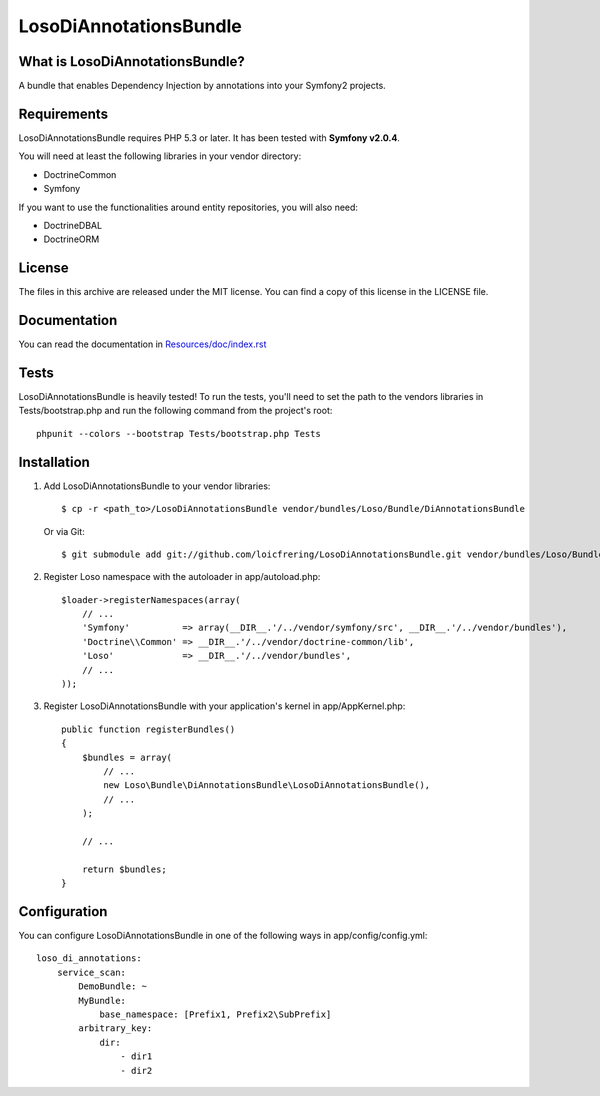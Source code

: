 LosoDiAnnotationsBundle
=======================

What is LosoDiAnnotationsBundle?
--------------------------------

A bundle that enables Dependency Injection by annotations into your Symfony2
projects.

Requirements
------------

LosoDiAnnotationsBundle requires PHP 5.3 or later. It has been tested with
**Symfony v2.0.4**.

You will need at least the following libraries in your vendor directory:

* Doctrine\Common
* Symfony

If you want to use the functionalities around entity repositories, you will
also need:

* Doctrine\DBAL
* Doctrine\ORM

License
-------

The files in this archive are released under the MIT license. You can find a
copy of this license in the LICENSE file.

Documentation
-------------

You can read the documentation in `Resources/doc/index.rst
<https://github.com/loicfrering/LosoDiAnnotationsBundle/tree/master/Resources/doc/index.rst>`_

Tests
-----

LosoDiAnnotationsBundle is heavily tested! To run the tests, you'll need to set the path to
the vendors libraries in Tests/bootstrap.php and run the following command from
the project's root::

    phpunit --colors --bootstrap Tests/bootstrap.php Tests

Installation
------------

1. Add LosoDiAnnotationsBundle to your vendor libraries::

    $ cp -r <path_to>/LosoDiAnnotationsBundle vendor/bundles/Loso/Bundle/DiAnnotationsBundle

   Or via Git::

    $ git submodule add git://github.com/loicfrering/LosoDiAnnotationsBundle.git vendor/bundles/Loso/Bundle/DiAnnotationsBundle

2. Register Loso namespace with the autoloader in app/autoload.php::

    $loader->registerNamespaces(array(
        // ...
        'Symfony'          => array(__DIR__.'/../vendor/symfony/src', __DIR__.'/../vendor/bundles'),
        'Doctrine\\Common' => __DIR__.'/../vendor/doctrine-common/lib',
        'Loso'             => __DIR__.'/../vendor/bundles',
        // ...
    ));

3. Register LosoDiAnnotationsBundle with your application's kernel in app/AppKernel.php::

    public function registerBundles()
    {
        $bundles = array(
            // ...
            new Loso\Bundle\DiAnnotationsBundle\LosoDiAnnotationsBundle(),
            // ...
        );

        // ...

        return $bundles;
    }

Configuration
-------------

You can configure LosoDiAnnotationsBundle in one of the following ways in
app/config/config.yml::

    loso_di_annotations:
        service_scan:
            DemoBundle: ~
            MyBundle:
                base_namespace: [Prefix1, Prefix2\SubPrefix]
            arbitrary_key:
                dir:
                    - dir1
                    - dir2
